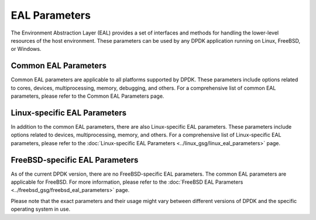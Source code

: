 ..  SPDX-License-Identifier: BSD-3-Clause
    Copyright(c) 2010-2014 Intel Corporation.

EAL Parameters
==============

The Environment Abstraction Layer (EAL) provides a set of interfaces and methods for handling the lower-level resources of the host environment. These parameters can be used by any DPDK application running on Linux, FreeBSD, or Windows.

Common EAL Parameters
---------------------

Common EAL parameters are applicable to all platforms supported by DPDK. These parameters include options related to cores, devices, multiprocessing, memory, debugging, and others. For a comprehensive list of common EAL parameters, please refer to the Common EAL Parameters page.

Linux-specific EAL Parameters
-----------------------------

In addition to the common EAL parameters, there are also Linux-specific EAL parameters. These parameters include options related to devices, multiprocessing, memory, and others. For a comprehensive list of Linux-specific EAL parameters, please refer to the :doc:`Linux-specific EAL Parameters <../linux_gsg/linux_eal_parameters>` page.

FreeBSD-specific EAL Parameters
-------------------------------

As of the current DPDK version, there are no FreeBSD-specific EAL parameters. The common EAL parameters are applicable for FreeBSD. For more information, please refer to the :doc:`FreeBSD EAL Parameters <../freebsd_gsg/freebsd_eal_parameters>` page.

Please note that the exact parameters and their usage might vary between different versions of DPDK and the specific operating system in use.
